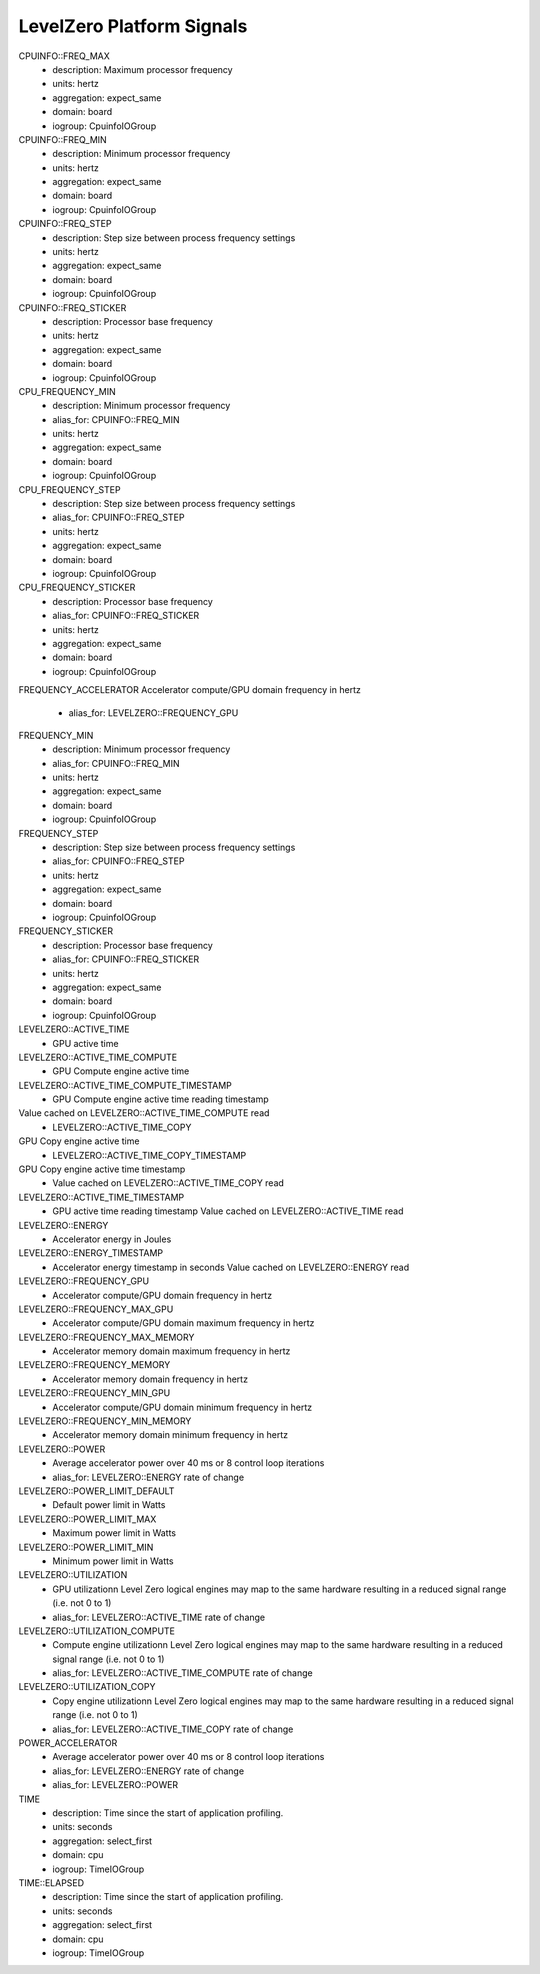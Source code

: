 LevelZero Platform Signals
==========================

CPUINFO::FREQ_MAX
    - description: Maximum processor frequency
    - units: hertz
    - aggregation: expect_same
    - domain: board
    - iogroup: CpuinfoIOGroup
CPUINFO::FREQ_MIN
    - description: Minimum processor frequency
    - units: hertz
    - aggregation: expect_same
    - domain: board
    - iogroup: CpuinfoIOGroup
CPUINFO::FREQ_STEP
    - description: Step size between process frequency settings
    - units: hertz
    - aggregation: expect_same
    - domain: board
    - iogroup: CpuinfoIOGroup
CPUINFO::FREQ_STICKER
    - description: Processor base frequency
    - units: hertz
    - aggregation: expect_same
    - domain: board
    - iogroup: CpuinfoIOGroup
CPU_FREQUENCY_MIN
    - description: Minimum processor frequency
    - alias_for: CPUINFO::FREQ_MIN
    - units: hertz
    - aggregation: expect_same
    - domain: board
    - iogroup: CpuinfoIOGroup
CPU_FREQUENCY_STEP
    - description: Step size between process frequency settings
    - alias_for: CPUINFO::FREQ_STEP
    - units: hertz
    - aggregation: expect_same
    - domain: board
    - iogroup: CpuinfoIOGroup
CPU_FREQUENCY_STICKER
    - description: Processor base frequency
    - alias_for: CPUINFO::FREQ_STICKER
    - units: hertz
    - aggregation: expect_same
    - domain: board
    - iogroup: CpuinfoIOGroup
FREQUENCY_ACCELERATOR
Accelerator compute/GPU domain frequency in hertz
    - alias_for: LEVELZERO::FREQUENCY_GPU
FREQUENCY_MIN
    - description: Minimum processor frequency
    - alias_for: CPUINFO::FREQ_MIN
    - units: hertz
    - aggregation: expect_same
    - domain: board
    - iogroup: CpuinfoIOGroup
FREQUENCY_STEP
    - description: Step size between process frequency settings
    - alias_for: CPUINFO::FREQ_STEP
    - units: hertz
    - aggregation: expect_same
    - domain: board
    - iogroup: CpuinfoIOGroup
FREQUENCY_STICKER
    - description: Processor base frequency
    - alias_for: CPUINFO::FREQ_STICKER
    - units: hertz
    - aggregation: expect_same
    - domain: board
    - iogroup: CpuinfoIOGroup
LEVELZERO::ACTIVE_TIME
    - GPU active time
LEVELZERO::ACTIVE_TIME_COMPUTE
    - GPU Compute engine active time
LEVELZERO::ACTIVE_TIME_COMPUTE_TIMESTAMP
    - GPU Compute engine active time reading timestamp
Value cached on LEVELZERO::ACTIVE_TIME_COMPUTE read
    - LEVELZERO::ACTIVE_TIME_COPY
GPU Copy engine active time
    - LEVELZERO::ACTIVE_TIME_COPY_TIMESTAMP
GPU Copy engine active time timestamp
    - Value cached on LEVELZERO::ACTIVE_TIME_COPY read
LEVELZERO::ACTIVE_TIME_TIMESTAMP
    - GPU active time reading timestamp
      Value cached on LEVELZERO::ACTIVE_TIME read
LEVELZERO::ENERGY
    - Accelerator energy in Joules
LEVELZERO::ENERGY_TIMESTAMP
    - Accelerator energy timestamp in seconds
      Value cached on LEVELZERO::ENERGY read
LEVELZERO::FREQUENCY_GPU
    - Accelerator compute/GPU domain frequency in hertz
LEVELZERO::FREQUENCY_MAX_GPU
    - Accelerator compute/GPU domain maximum frequency in hertz
LEVELZERO::FREQUENCY_MAX_MEMORY
    - Accelerator memory domain maximum frequency in hertz
LEVELZERO::FREQUENCY_MEMORY
    - Accelerator memory domain frequency in hertz
LEVELZERO::FREQUENCY_MIN_GPU
    - Accelerator compute/GPU domain minimum frequency in hertz
LEVELZERO::FREQUENCY_MIN_MEMORY
    - Accelerator memory domain minimum frequency in hertz
LEVELZERO::POWER
    - Average accelerator power over 40 ms or 8 control loop
      iterations
    - alias_for: LEVELZERO::ENERGY rate of change
LEVELZERO::POWER_LIMIT_DEFAULT
    - Default power limit in Watts
LEVELZERO::POWER_LIMIT_MAX
    - Maximum power limit in Watts
LEVELZERO::POWER_LIMIT_MIN
    - Minimum power limit in Watts
LEVELZERO::UTILIZATION
    - GPU utilizationn Level Zero logical engines may map to the same
      hardware resulting in a reduced signal range (i.e. not 0 to 1)
    - alias_for: LEVELZERO::ACTIVE_TIME rate of change
LEVELZERO::UTILIZATION_COMPUTE
    - Compute engine utilizationn Level Zero logical engines may map
      to the same hardware resulting in a reduced signal range
      (i.e. not 0 to 1)
    - alias_for: LEVELZERO::ACTIVE_TIME_COMPUTE rate of change
LEVELZERO::UTILIZATION_COPY
    - Copy engine utilizationn Level Zero logical engines may map to
      the same hardware resulting in a reduced signal range (i.e. not
      0 to 1)
    - alias_for: LEVELZERO::ACTIVE_TIME_COPY rate of change
POWER_ACCELERATOR
    - Average accelerator power over 40 ms or 8 control loop
      iterations
    - alias_for: LEVELZERO::ENERGY rate of change
    - alias_for: LEVELZERO::POWER
TIME
    - description: Time since the start of application profiling.
    - units: seconds
    - aggregation: select_first
    - domain: cpu
    - iogroup: TimeIOGroup
TIME::ELAPSED
    - description: Time since the start of application profiling.
    - units: seconds
    - aggregation: select_first
    - domain: cpu
    - iogroup: TimeIOGroup
